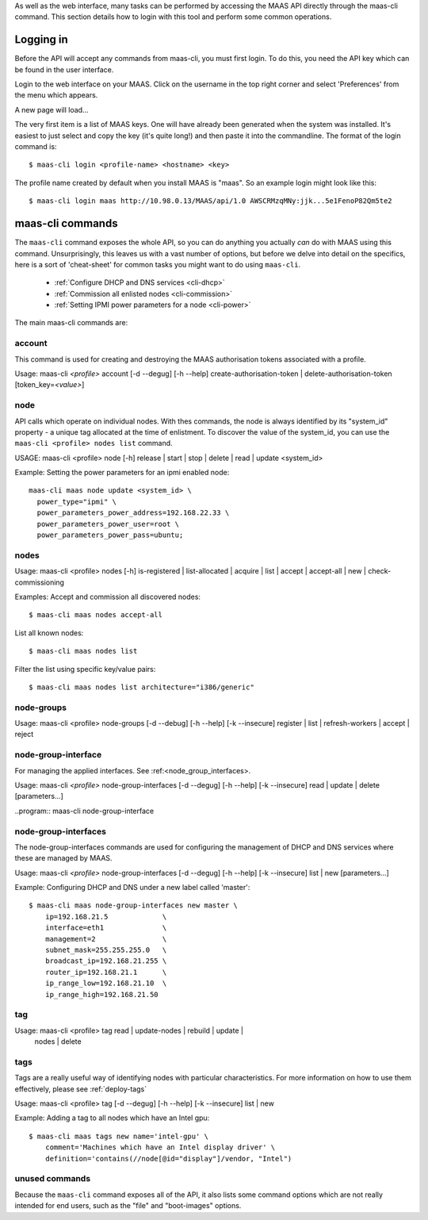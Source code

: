 
As well as the web interface, many tasks can be performed by accessing
the MAAS API directly through the maas-cli command. This section
details how to login with this tool and perform some common
operations.

.. _api-key:

Logging in
----------

Before the API will accept any commands from maas-cli, you must first
login. To do this, you need the API key which can be found in the user
interface.

Login to the web interface on your MAAS. Click on the username in the
top right corner and select 'Preferences' from the menu which appears.

.. image:: media/maascli-prefs.*

A new page will load... 

.. image:: media/maascli-key.*

The very first item is a list of MAAS keys. One will have already been
generated when the system was installed. It's easiest to just select
and copy the key (it's quite long!) and then paste it into the
commandline. The format of the login command is::

 $ maas-cli login <profile-name> <hostname> <key>

The profile name created by default when you install MAAS is
"maas". So an example login might look like this::

$ maas-cli login maas http://10.98.0.13/MAAS/api/1.0 AWSCRMzqMNy:jjk...5e1FenoP82Qm5te2


maas-cli commands
-----------------

The ``maas-cli`` command exposes the whole API, so you can do anything
you actually *can* do with MAAS using this command. Unsurprisingly,
this leaves us with a vast number of options, but before we delve into
detail on the specifics, here is a sort of 'cheat-sheet' for common
tasks you might want to do using ``maas-cli``.

  *  :ref:`Configure DHCP and DNS services <cli-dhcp>`

  *  :ref:`Commission all enlisted nodes <cli-commission>`

  *  :ref:`Setting IPMI power parameters for a node <cli-power>`

The main maas-cli commands are:

.. program:: maas-cli

.. option:: list

  lists the details [name url auth-key] of all the currently logged-in
  profiles.

.. option:: login  <profile>  <url>  <key> 

  Logs in to the MAAS controller API at the given URL, using the key
  provided and associates this connection with the given profile name.

.. option::logout  <profile> 

  Logs out from the given profile, flushing the stored credentials.

.. option:: refresh

  Refreshes the API descriptions of all the current logged in
  profiles. This may become necessary for example when upgrading the
  maas packages to ensure the command-line options match with the API.

.. option:: <profile> [command] [options] ...  

  Using the given profile name instructs ``maas-cli`` to direct the
  subsequent commands and options to the relevant MAAS, which for the
  current API are detailed below...


account
^^^^^^^
This command is used for creating and destroying the
MAAS authorisation tokens associated with a profile.

Usage: maas-cli *<profile>* account [-d --degug] [-h --help]
create-authorisation-token | delete-authorisation-token [token_key=\
*<value>*]

.. program:: maas-cli account

.. option:: -d, --debug

   Displays debug information listing the API responses.
	
.. option:: -h, --help

   Display usage information.

.. option:: -k, --insecure 

   Disables the SSL certificate check.

.. option:: x-create-authorisation-token `

    Creates a new MAAS authorisation token for the current profile
    which can be used to authenticate connections to the API.

.. option:: x-delete-authorisation-token token_key=<value>

    Removes the given key from the list of authorisation tokens.




.. boot-images  - not useful in user context
.. ^^^^^^^^^^^


.. files   - not useful in user context
.. ^^^^^


node
^^^^

API calls which operate on individual nodes. With thes commands, the
node is always identified by its "system_id" property - a unique tag
allocated at the time of enlistment. To discover the value of the
system_id, you can use the ``maas-cli <profile> nodes list`` command.

USAGE: maas-cli <profile> node [-h] release | start | stop | delete |
read | update <system_id>

.. program:: maas-cli node

.. option:: -h, --help

   Display usage information.

.. option:: release <system_id>

   Releases the node given by  *<system_id>*

.. option:: start <system_id>
 
   Powers up the node identified by *<system_id>* (where MAAS has
   information for power management for this node).

.. option:: stop <system_id>
 
   Powers off the node identified by *<system_id>* (where MAAS has
   information for power management for this node).

.. option:: delete <system_id>
 
   Removes the given node from the MAAS database.

.. option:: read <system_id>
 
   Returns all the current known information aboyt the node specified
   by *<system_id>*

.. option:: update <system_id> [parameters...]
 
   Used to change or set specific values for the node. The valid
   parameters are listed below::

      hostname=<value>
           The new hostname for this node.

      architecture=<value> 
           Sets the architecture type, where <value>
           is a string containing a valid architecture type,
           e.g. "i386/generic"

      power_type=<value> 
           Apply the given dotted decimal value as the
           broadcast IP address for this subnet.

      power_parameters_{param1}... =<value> 
           Set the given power
           parameters. Note that the valid options for these depend on
           the power type chosen

      power_parameters_skip_check 'true' | 'false' 
           Whether to sanity check the supplied parameters against this 
           node's declared power type. The default is 'false'.



.. _cli-power:

Example: Setting the power parameters for an ipmi enabled node::

  maas-cli maas node update <system_id> \
    power_type="ipmi" \
    power_parameters_power_address=192.168.22.33 \
    power_parameters_power_user=root \
    power_parameters_power_pass=ubuntu;




nodes
^^^^^

Usage: maas-cli <profile> nodes [-h] is-registered | list-allocated |
acquire | list | accept | accept-all | new | check-commissioning

.. program:: maas-cli nodes

.. option:: -h, --help

   Display usage information.


.. option:: accept <system_id>

   Accepts the node referenced by <system_id>.

.. option:: x-accept-all

   Accepts all currently discovered but not previously accepted nodes.

.. option:: acquire

   Allocates a node to the profile used to issue the command. Any
   ready node may be allocated.

.. option:: is-registered mac_address='<address>'

   Checks to see whether the specified MAC address is registered to a
   node.

.. option:: list

   Returns a JSON formatted object listing all the currently known
   nodes, their system_id, status and other details.

.. option:: x-list-allocated

   Returns a JSON formatted object listing all the currently allocated
   nodes, their system_id, status and other details.

.. option:: new  architecture=<value> mac_addresses=<value> [parameters]

   Creates a new node entry given the provided key=value information
   for the node. A minimum of the MAC address and architecture must be
   provided. Other parameters may also be supplied::

     architecture="<value>" - The architecture of the node, must be
     one of the recognised architecture strings (e.g. "i386/generic")
     hostname="<value>" - a name for this node. If not supplied a name
     will be generated.  
     mac_addresses="<value>" - The mac address(es)
     allocated to this node.  
     powertype="<value>" - the power type of
     the node (e.g. virsh, ipmi)


.. option:: x-check-commissioning

   Displays current status of nodes in the commissioning phase. Any
   that have not returned before the system timeout value are listed
   as "failed".

.. _cli-commission:

Examples:
Accept and commission all discovered nodes::

 $ maas-cli maas nodes accept-all

List all known nodes::

 $ maas-cli maas nodes list

Filter the list using specific key/value pairs::

 $ maas-cli maas nodes list architecture="i386/generic"



node-groups
^^^^^^^^^^^
Usage: maas-cli <profile> node-groups [-d --debug] [-h --help] [-k
--insecure] register | list | refresh-workers | accept | reject

.. program:: maas-cli node-groups

.. option:: -d, --debug

   Displays debug information listing the API responses.
	
.. option:: -h, --help

   Display usage information.

.. option:: -k, --insecure 

   Disables the SSL certificate check.

.. option:: register uuid=<value> name=<value> interfaces=<json_string>
   
   Registers a new node group with the given name and uuid. The
   interfaces parameter must be supplied in the form of a JSON string
   comprising the key/value data for the interface to be used, for
   example: interface='["ip":"192.168.21.5","interface":"eth1", \
   "subnet_mask":"255.255.255.0","broadcast_ip":"192.168.21.255", \
   "router_ip":"192.168.21.1", "ip_range_low":"192.168.21.10", \
   "ip_range_high":"192.168.21.50"}]'

.. option:: list

   Returns a JSON list of all currently defined node groups.   

.. option:: refresh_workers

   It sounds a bit like they will get a cup of tea and a
   biscuit. Actually this just sends each node-group worker an update
   of it's credentials (API key, node-group name). This command is
   usually not needed at a user level, but is often used by worker
   nodes.

.. option:: accept <uuid>
   
   Accepts a node-group or number of nodegroups indicated by the
   supplied uuid

.. option:: reject <uuid>

   Rejects a node-group or number of nodegroups indicated by the
   supplied uuid



node-group-interface
^^^^^^^^^^^^^^^^^^^^
For managing the applied interfaces. See :ref:<node_group_interfaces>.

Usage: maas-cli *<profile>* node-group-interfaces [-d --degug] [-h
--help] [-k --insecure] read | update | delete [parameters...]

..program:: maas-cli node-group-interface

.. option:: read <uuid> <interface>
   
   Returns the current settings for the given uuid and interface

.. option:: update [parameters]
   
   Changes the settings for the interface according to the given
   parameters::

      management=  0 | 1 | 2
           The service to be managed on the interface ( 0= none, 1=DHCP, 2=DHCP and DNS).

      subnet_mask=<value>
           Apply the given dotted decimal value as the subnet mask.

      broadcast_ip=<value>
           Apply the given dotted decimal value as the broadcast IP address for this subnet.

      router_ip=<value>      
           Apply the given dotted decimal value as the default router address for this subnet.

      ip_range_low=<value>  
           The lowest value of IP address to allocate via DHCP

      ip_range_high=<value>  
           The highest value of IP address to allocate via DHCP 

.. option:: delete <uuid> <interface>

   Removes the entry for the given uuid and interface.


.. _node-group-interfaces
node-group-interfaces
^^^^^^^^^^^^^^^^^^^^^

The node-group-interfaces commands are used for configuring the
management of DHCP and DNS services where these are managed by MAAS.

Usage: maas-cli *<profile>* node-group-interfaces [-d --degug] [-h
--help] [-k --insecure] list | new [parameters...]

.. program:: maas-cli node-group-interfaces

.. option:: -d, --debug

   Displays debug information listing the API responses.
	
.. option:: -h, --help

   Display usage information.

.. option:: -k, --insecure 

   Disables the SSL certificate check.

.. option:: list <label>

   Lists the current stored configurations for the given identifier
   <label> in a key:value format which should be easy to decipher.

        
.. option:: new <label> ip=<value> interface=<if_device> [parameters...]
              
   Creates a new interface group. The required parameters are the IP
   address and the network interface this appies to (e.g. eth0). In
   order to do anything useful, further parameters are required::

      management= 0 | 1 | 2 
           The service to be managed on the interface
           ( 0= none, 1=DHCP, 2=DHCP and DNS).

      subnet_mask=<value>
           Apply the given dotted decimal value as the subnet mask.

      broadcast_ip=<value> 
           Apply the given dotted decimal value as the
           broadcast IP address for this subnet.

      router_ip=<value> 
           Apply the given dotted decimal value as the
           default router address for this subnet.

      ip_range_low=<value>  
           The lowest value of IP address to allocate via DHCP

      ip_range_high=<value>  
           The highest value of IP address to allocate via DHCP

.. _cli-dhcp:

Example:
Configuring DHCP and DNS under a new label called 'master'::

 $ maas-cli maas node-group-interfaces new master \
     ip=192.168.21.5             \
     interface=eth1              \
     management=2                \
     subnet_mask=255.255.255.0   \
     broadcast_ip=192.168.21.255 \
     router_ip=192.168.21.1      \
     ip_range_low=192.168.21.10  \
     ip_range_high=192.168.21.50



tag 
^^^

Usage: maas-cli <profile> tag read | update-nodes | rebuild | update |
  nodes | delete 

.. program:: maas-cli tag

.. option:: read <tag_name>
   
   Returns information on the tag specified by <name>

.. option:: update-nodes <tag_name> [add="<system_id>"]
            [remove="<system_id>"] [nodegroup="<system_id>"]

   Applies or removes the given tag from a list of nodes specified by
   either or both of add="<system_id>" and remove="<system_id>". The
   nodegroup parameter, which restricts the operations to a particular
   nodegroup, is optional, but only the superuser can execute this
   command without it.

.. option:: rebuild

   Triggers a rebuild of the tag to node mapping. 

.. option:: update <tag_name> [name=<value>] | [comment=<value>]
            |[definition=<value>]
   
   Updates the tag identified by tag_name. Any or all of name,comment
   and definition may be supplied as parameters. If no parameters are
   supplied, this command returns the current values.

.. option:: nodes <tag_name>

   Returns a list of nodes which are associated with the given tag.

.. option:: delete <tag_name>

   Deletes the given tag.

tags 
^^^^ 
Tags are a really useful way of identifying nodes with particular 
characteristics. For more information on how to use them effectively, 
please see :ref:`deploy-tags`

Usage: maas-cli <profile> tag [-d --degug] [-h --help] [-k
--insecure] list | new

.. program:: maas-cli tag

.. option:: -d, --debug

   Displays debug information listing the API responses.
	
.. option:: -h, --help

   Display usage information.

.. option:: -k, --insecure 

   Disables the SSL certificate check.

.. option:: list
  
   Returns a JSON object listing all the current tags known by the MAAS server

.. option:: create name=<value> definition=<value> [comment=<value>]

   Creates a new tag with the given name and definition. A comment is
   optional. Names must be unique, obviously - an error will be
   returned if the given name already exists. The definition is in the form of 
   an XPath expression which parses the XML returned by running lshw on the node
   .
   
Example:
Adding a tag to all nodes which have an Intel gpu::

   $ maas-cli maas tags new name='intel-gpu' \
       comment='Machines which have an Intel display driver' \
       definition='contains(//node[@id="display"]/vendor, "Intel")
 

unused commands 
^^^^^^^^^^^^^^^ 
Because the ``maas-cli`` command exposes all of the API, it also lists
some command options which are not really intended for end users, such
as the "file" and "boot-images" options.


